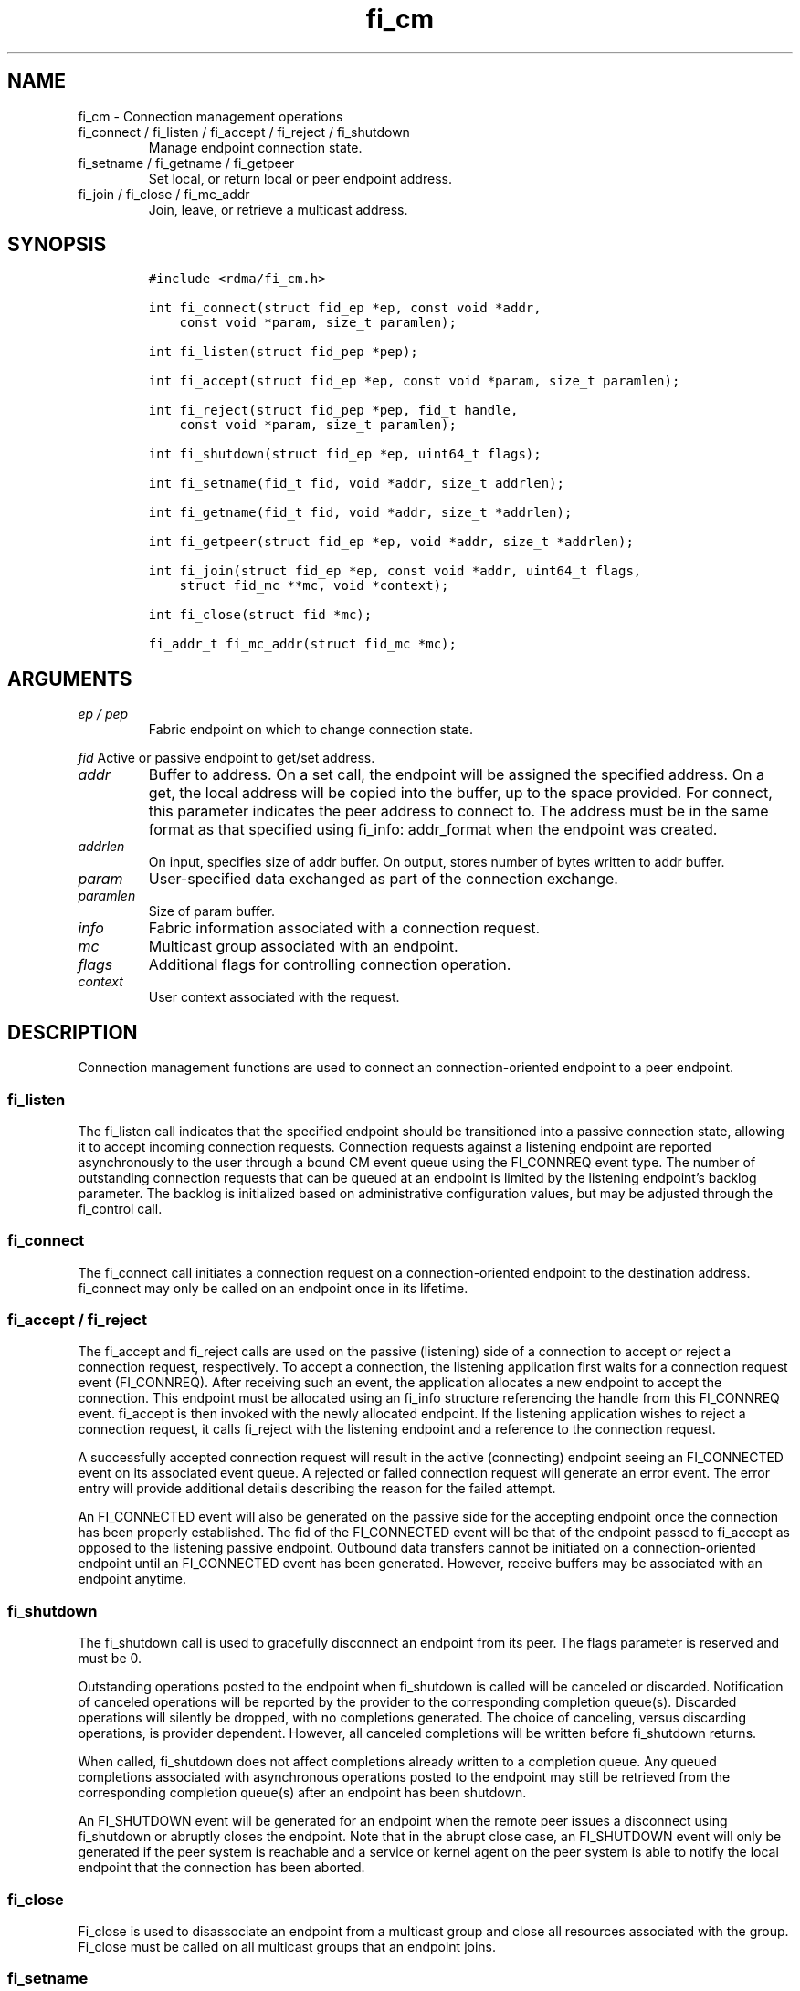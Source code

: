 .\" Automatically generated by Pandoc 2.9.2.1
.\"
.TH "fi_cm" "3" "2021\-11\-29" "Libfabric Programmer\[cq]s Manual" "#VERSION#"
.hy
.SH NAME
.PP
fi_cm - Connection management operations
.TP
fi_connect / fi_listen / fi_accept / fi_reject / fi_shutdown
Manage endpoint connection state.
.TP
fi_setname / fi_getname / fi_getpeer
Set local, or return local or peer endpoint address.
.TP
fi_join / fi_close / fi_mc_addr
Join, leave, or retrieve a multicast address.
.SH SYNOPSIS
.IP
.nf
\f[C]
#include <rdma/fi_cm.h>

int fi_connect(struct fid_ep *ep, const void *addr,
    const void *param, size_t paramlen);

int fi_listen(struct fid_pep *pep);

int fi_accept(struct fid_ep *ep, const void *param, size_t paramlen);

int fi_reject(struct fid_pep *pep, fid_t handle,
    const void *param, size_t paramlen);

int fi_shutdown(struct fid_ep *ep, uint64_t flags);

int fi_setname(fid_t fid, void *addr, size_t addrlen);

int fi_getname(fid_t fid, void *addr, size_t *addrlen);

int fi_getpeer(struct fid_ep *ep, void *addr, size_t *addrlen);

int fi_join(struct fid_ep *ep, const void *addr, uint64_t flags,
    struct fid_mc **mc, void *context);

int fi_close(struct fid *mc);

fi_addr_t fi_mc_addr(struct fid_mc *mc);
\f[R]
.fi
.SH ARGUMENTS
.TP
\f[I]ep / pep\f[R]
Fabric endpoint on which to change connection state.
.PP
\f[I]fid\f[R] Active or passive endpoint to get/set address.
.TP
\f[I]addr\f[R]
Buffer to address.
On a set call, the endpoint will be assigned the specified address.
On a get, the local address will be copied into the buffer, up to the
space provided.
For connect, this parameter indicates the peer address to connect to.
The address must be in the same format as that specified using fi_info:
addr_format when the endpoint was created.
.TP
\f[I]addrlen\f[R]
On input, specifies size of addr buffer.
On output, stores number of bytes written to addr buffer.
.TP
\f[I]param\f[R]
User-specified data exchanged as part of the connection exchange.
.TP
\f[I]paramlen\f[R]
Size of param buffer.
.TP
\f[I]info\f[R]
Fabric information associated with a connection request.
.TP
\f[I]mc\f[R]
Multicast group associated with an endpoint.
.TP
\f[I]flags\f[R]
Additional flags for controlling connection operation.
.TP
\f[I]context\f[R]
User context associated with the request.
.SH DESCRIPTION
.PP
Connection management functions are used to connect an
connection-oriented endpoint to a peer endpoint.
.SS fi_listen
.PP
The fi_listen call indicates that the specified endpoint should be
transitioned into a passive connection state, allowing it to accept
incoming connection requests.
Connection requests against a listening endpoint are reported
asynchronously to the user through a bound CM event queue using the
FI_CONNREQ event type.
The number of outstanding connection requests that can be queued at an
endpoint is limited by the listening endpoint\[cq]s backlog parameter.
The backlog is initialized based on administrative configuration values,
but may be adjusted through the fi_control call.
.SS fi_connect
.PP
The fi_connect call initiates a connection request on a
connection-oriented endpoint to the destination address.
fi_connect may only be called on an endpoint once in its lifetime.
.SS fi_accept / fi_reject
.PP
The fi_accept and fi_reject calls are used on the passive (listening)
side of a connection to accept or reject a connection request,
respectively.
To accept a connection, the listening application first waits for a
connection request event (FI_CONNREQ).
After receiving such an event, the application allocates a new endpoint
to accept the connection.
This endpoint must be allocated using an fi_info structure referencing
the handle from this FI_CONNREQ event.
fi_accept is then invoked with the newly allocated endpoint.
If the listening application wishes to reject a connection request, it
calls fi_reject with the listening endpoint and a reference to the
connection request.
.PP
A successfully accepted connection request will result in the active
(connecting) endpoint seeing an FI_CONNECTED event on its associated
event queue.
A rejected or failed connection request will generate an error event.
The error entry will provide additional details describing the reason
for the failed attempt.
.PP
An FI_CONNECTED event will also be generated on the passive side for the
accepting endpoint once the connection has been properly established.
The fid of the FI_CONNECTED event will be that of the endpoint passed to
fi_accept as opposed to the listening passive endpoint.
Outbound data transfers cannot be initiated on a connection-oriented
endpoint until an FI_CONNECTED event has been generated.
However, receive buffers may be associated with an endpoint anytime.
.SS fi_shutdown
.PP
The fi_shutdown call is used to gracefully disconnect an endpoint from
its peer.
The flags parameter is reserved and must be 0.
.PP
Outstanding operations posted to the endpoint when fi_shutdown is called
will be canceled or discarded.
Notification of canceled operations will be reported by the provider to
the corresponding completion queue(s).
Discarded operations will silently be dropped, with no completions
generated.
The choice of canceling, versus discarding operations, is provider
dependent.
However, all canceled completions will be written before fi_shutdown
returns.
.PP
When called, fi_shutdown does not affect completions already written to
a completion queue.
Any queued completions associated with asynchronous operations posted to
the endpoint may still be retrieved from the corresponding completion
queue(s) after an endpoint has been shutdown.
.PP
An FI_SHUTDOWN event will be generated for an endpoint when the remote
peer issues a disconnect using fi_shutdown or abruptly closes the
endpoint.
Note that in the abrupt close case, an FI_SHUTDOWN event will only be
generated if the peer system is reachable and a service or kernel agent
on the peer system is able to notify the local endpoint that the
connection has been aborted.
.SS fi_close
.PP
Fi_close is used to disassociate an endpoint from a multicast group and
close all resources associated with the group.
Fi_close must be called on all multicast groups that an endpoint joins.
.SS fi_setname
.PP
The fi_setname call may be used to modify or assign the address of the
local endpoint.
It is conceptually similar to the socket bind operation.
An endpoint may be assigned an address on its creation, through the
fi_info structure.
The fi_setname call allows an endpoint to be created without being
associated with a specific service (e.g., port number) and/or node
(e.g., network) address, with the addressing assigned dynamically.
The format of the specified addressing data must match that specified
through the fi_info structure when the endpoint was created.
.PP
If no service address is specified and a service address has not yet
been assigned to the endpoint, then the provider will allocate a service
address and assign it to the endpoint.
If a node or service address is specified, then, upon successful
completion of fi_setname, the endpoint will be assigned the given
addressing.
If an address cannot be assigned, or the endpoint address cannot be
modified, an appropriate fabric error number is returned.
.SS fi_getname / fi_getpeer
.PP
The fi_getname and fi_getpeer calls may be used to retrieve the local or
peer endpoint address, respectively.
On input, the addrlen parameter should indicate the size of the addr
buffer.
If the actual address is larger than what can fit into the buffer, it
will be truncated and -FI_ETOOSMALL will be returned.
On output, addrlen is set to the size of the buffer needed to store the
address, which may be larger than the input value.
.PP
fi_getname is not guaranteed to return a valid source address until
after the specified endpoint has been enabled or has had an address
assigned.
An endpoint may be enabled explicitly through fi_enable, or implicitly,
such as through fi_connect or fi_listen.
An address may be assigned using fi_setname.
fi_getpeer is not guaranteed to return a valid peer address until an
endpoint has been completely connected \[en] an FI_CONNECTED event has
been generated.
.SS fi_join
.PP
This call attaches an endpoint to a multicast group.
By default, the endpoint will join the group based on the data transfer
capabilities of the endpoint.
For example, if the endpoint has been configured to both send and
receive data, then the endpoint will be able to initiate and receive
transfers to and from the multicast group.
The fi_join flags may be used to restrict access to the multicast group,
subject to endpoint capability limitations.
.PP
Multicast join operations complete asynchronously.
An endpoint must be bound to an event queue prior to calling fi_join.
The result of the join operation will be reported to the EQ as an
FI_JOIN_COMPLETE event.
Applications cannot issue multicast transfers until receiving
notification that the join operation has completed.
Note that an endpoint may begin receiving messages from the multicast
group as soon as the join completes, which can occur prior to the
FI_JOIN_COMPLETE event being generated.
.PP
Applications must call fi_close on the multicast group to disconnect the
endpoint from the group.
After a join operation has completed, the fi_mc_addr call may be used to
retrieve the address associated with the multicast group.
.SS fi_mc_addr
.PP
Returns the fi_addr_t address associated with a multicast group.
This address must be used when transmitting data to a multicast group
and paired with the FI_MULTICAST operation flag.
.SH FLAGS
.PP
Except in functions noted below, flags are reserved and must be 0.
.TP
\f[I]FI_SEND\f[R]
Applies to fi_join.
This flag indicates that the endpoint should join the multicast group as
a send only member.
The endpoint must be configured for transmit operations to use this
flag, or an error will occur.
.TP
\f[I]FI_RECV\f[R]
Applies to fi_join.
This flag indicates that the endpoint should join the multicast group
with receive permissions only.
The endpoint must be configured for receive operations to use this flag,
or an error will occur.
.SH RETURN VALUE
.PP
Returns 0 on success.
On error, a negative value corresponding to fabric errno is returned.
Fabric errno values are defined in \f[C]rdma/fi_errno.h\f[R].
.SH ERRORS
.SH NOTES
.PP
For connection-oriented endpoints, the buffer referenced by param will
be sent as part of the connection request or response, subject to the
constraints of the underlying connection protocol.
Applications may use fi_getopt with the FI_OPT_CM_DATA_SIZE endpoint
option to determine the size of application data that may be exchanged
as part of a connection request or response.
The fi_connect, fi_accept, and fi_reject calls will silently truncate
any application data which cannot fit into underlying protocol messages.
User data exchanged as part of the connection process is available as
part of the fi_eq_cm_entry structure, for FI_CONNREQ and FI_CONNECTED
events, or as additional err_data to fi_eq_err_entry, in the case of a
rejected connection.
.SH SEE ALSO
.PP
\f[C]fi_getinfo\f[R](3), \f[C]fi_endpoint\f[R](3),
\f[C]fi_domain\f[R](3), \f[C]fi_eq\f[R](3)
.SH AUTHORS
OpenFabrics.
